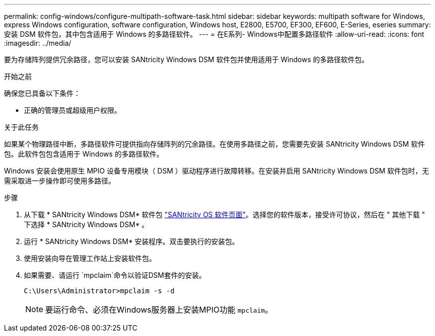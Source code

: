 ---
permalink: config-windows/configure-multipath-software-task.html 
sidebar: sidebar 
keywords: multipath software for Windows, express Windows configuration, software configuration, Windows host, E2800, E5700, EF300, EF600, E-Series, eseries 
summary: 安装 DSM 软件包，其中包含适用于 Windows 的多路径软件。 
---
= 在E系列- Windows中配置多路径软件
:allow-uri-read: 
:icons: font
:imagesdir: ../media/


[role="lead"]
要为存储阵列提供冗余路径，您可以安装 SANtricity Windows DSM 软件包并使用适用于 Windows 的多路径软件包。

.开始之前
确保您已具备以下条件：

* 正确的管理员或超级用户权限。


.关于此任务
如果某个物理路径中断，多路径软件可提供指向存储阵列的冗余路径。在使用多路径之前，您需要先安装 SANtricity Windows DSM 软件包。此软件包包含适用于 Windows 的多路径软件。

Windows 安装会使用原生 MPIO 设备专用模块（ DSM ）驱动程序进行故障转移。在安装并启用 SANtricity Windows DSM 软件包时，无需采取进一步操作即可使用多路径。

.步骤
. 从下载 * SANtricity Windows DSM* 软件包 https://mysupport.netapp.com/site/products/all/details/eseries-santricityos/downloads-tab["SANtricity OS 软件页面"^]。选择您的软件版本，接受许可协议，然后在 " 其他下载 " 下选择 * SANtricity Windows DSM* 。
. 运行 * SANtricity Windows DSM* 安装程序。双击要执行的安装包。
. 使用安装向导在管理工作站上安装软件包。
. 如果需要、请运行 `mpclaim`命令以验证DSM套件的安装。
+
[source, cli]
----
C:\Users\Administrator>mpclaim -s -d
----
+

NOTE: 要运行命令、必须在Windows服务器上安装MPIO功能 `mpclaim`。


